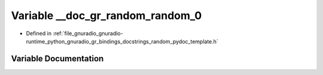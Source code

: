 .. _exhale_variable_random__pydoc__template_8h_1ad41a1577a730145cf6adb636f79ebe32:

Variable __doc_gr_random_random_0
=================================

- Defined in :ref:`file_gnuradio_gnuradio-runtime_python_gnuradio_gr_bindings_docstrings_random_pydoc_template.h`


Variable Documentation
----------------------


.. doxygenvariable:: __doc_gr_random_random_0
   :project: gnuradio